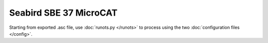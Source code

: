 Seabird SBE 37 MicroCAT
***********************

Starting from exported .asc file, use :doc:`runots.py </runots>` to process using the two :doc:`configuration files </config>`.
